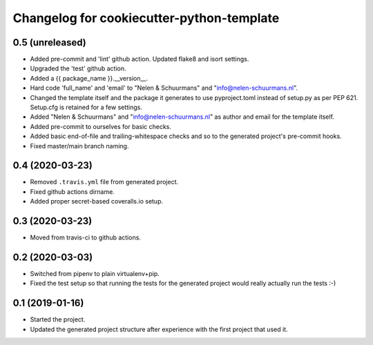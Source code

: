 Changelog for cookiecutter-python-template
==========================================


0.5 (unreleased)
----------------

- Added pre-commit and 'lint' github action. Updated flake8 and isort settings.

- Upgraded the 'test' github action.

- Added a {{ package_name }}.__version__.

- Hard code 'full_name' and 'email' to "Nelen & Schuurmans" and "info@nelen-schuurmans.nl".

- Changed the template itself and the package it generates to use pyproject.toml
  instead of setup.py as per PEP 621. Setup.cfg is retained for a few settings.

- Added "Nelen & Schuurmans" and "info@nelen-schuurmans.nl" as author and email
  for the template itself.

- Added pre-commit to ourselves for basic checks.

- Added basic end-of-file and trailing-whitespace checks and so to the
  generated project's pre-commit hooks.

- Fixed master/main branch naming.


0.4 (2020-03-23)
----------------

- Removed ``.travis.yml`` file from generated project.

- Fixed github actions dirname.

- Added proper secret-based coveralls.io setup.


0.3 (2020-03-23)
----------------

- Moved from travis-ci to github actions.


0.2 (2020-03-03)
----------------

- Switched from pipenv to plain virtualenv+pip.

- Fixed the test setup so that running the tests for the generated project
  would really actually run the tests :-)


0.1 (2019-01-16)
----------------

- Started the project.

- Updated the generated project structure after experience with the first
  project that used it.
